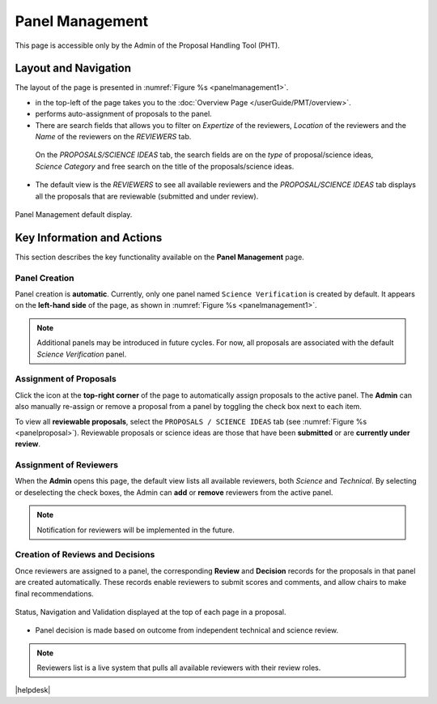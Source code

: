 Panel Management
~~~~~~~~~~~~~~~~

This page is accessible only by the Admin of the Proposal Handling Tool (PHT). 


Layout and Navigation
=====================
The layout of the page is presented in :numref:`Figure %s <panelmanagement1>`. 

*  |overviewicon| in the top-left of the page takes you to the :doc:`Overview Page </userGuide/PMT/overview>`. 
*  |assignicon| performs auto-assignment of proposals to the panel.
*  There are search fields that allows you to filter on `Expertize` of the reviewers, `Location` of the reviewers and the `Name` of the reviewers on the `REVIEWERS` tab.
  On the `PROPOSALS/SCIENCE IDEAS` tab, the search fields are on the `type` of proposal/science ideas, `Science Category` and free search on the title of the proposals/science ideas.
*  The default view is the `REVIEWERS` to see all available reviewers and the `PROPOSAL/SCIENCE IDEAS` tab displays all the proposals that are reviewable (submitted and under review).



.. _panelmanagement1:
.. figure:: /images/panelManagement.png
   :width: 95%
   :align: center
   :alt: Panel Management default display.

   Panel Management default display.



Key Information and Actions
===========================

This section describes the key functionality available on the **Panel Management** page.

Panel Creation
--------------
Panel creation is **automatic**.  Currently, only one panel named ``Science Verification`` is created by default.  
It appears on the **left-hand side** of the page, as shown in :numref:`Figure %s <panelmanagement1>`.

.. note::
   Additional panels may be introduced in future cycles.  
   For now, all proposals are associated with the default *Science Verification* panel.

Assignment of Proposals
-----------------------

Click the |assignicon| icon at the **top-right corner** of the page to automatically assign proposals to the active panel.  
The **Admin** can also manually re-assign or remove a proposal from a panel by toggling the check box next to each item.

To view all **reviewable proposals**, select the ``PROPOSALS / SCIENCE IDEAS`` tab  
(see :numref:`Figure %s <panelproposal>`).  
Reviewable proposals or science ideas are those that have been **submitted** or are **currently under review**.


Assignment of Reviewers
-----------------------
When the **Admin** opens this page, the default view lists all available reviewers, both *Science* and *Technical*.  
By selecting or deselecting the check boxes, the Admin can **add** or **remove** reviewers from the active panel.

.. note::
   Notification for reviewers will be implemented in the future.

Creation of Reviews and Decisions
---------------------------------
Once reviewers are assigned to a panel, the corresponding **Review** and **Decision** records for the proposals in that panel are created automatically.  
These records enable reviewers to submit scores and comments, and allow chairs to make final recommendations.


.. |assignicon| image:: /images/assignIcon.png
   :width: 15%
   :alt: Page filter


.. |overviewicon| image:: /images/overviewicon.png
   :width: 15%
   :alt: Page filter
   


.. _panelproposal:
.. figure:: /images/panelProposal.png
   :width: 95%
   :align: center
   :alt: Status, navigation, and validation displayed at the top of each page in a proposal.

   Status, Navigation and Validation displayed at the top of each page in a proposal.





.. tip:: 
- Panel decision is made based on outcome from independent technical and science review.

.. note::
   Reviewers list is a live system that pulls all available reviewers with their review roles.


|helpdesk|